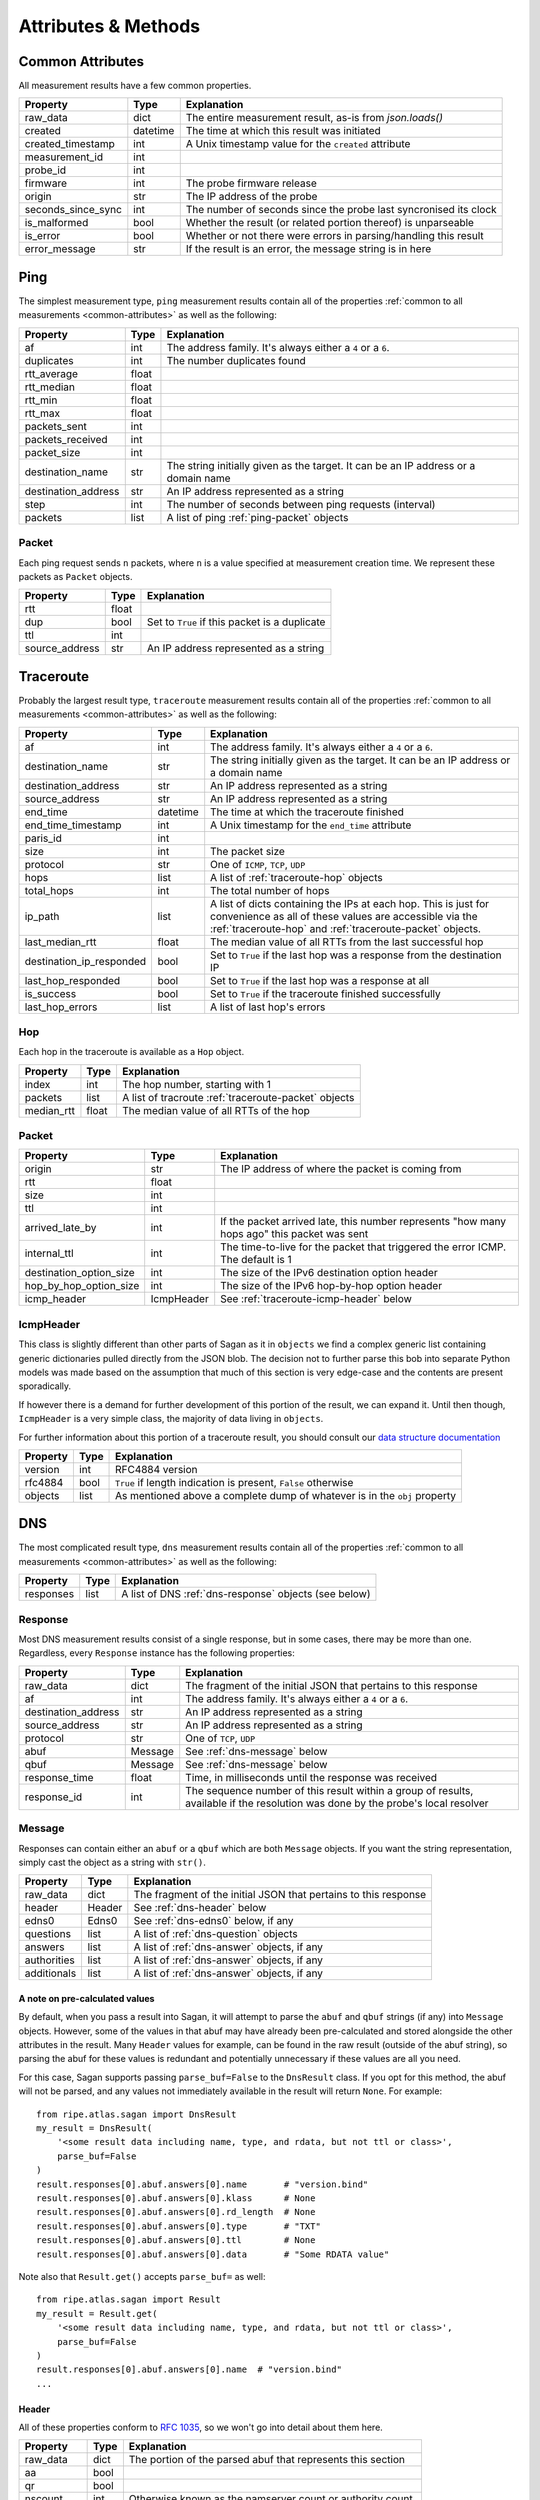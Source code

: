 .. _attributes-methods:

Attributes & Methods
********************


.. _common-attributes:

Common Attributes
=================

All measurement results have a few common properties.

=====================  ========  ================================================================
Property               Type      Explanation
=====================  ========  ================================================================
raw_data               dict      The entire measurement result, as-is from `json.loads()`
created                datetime  The time at which this result was initiated
created_timestamp      int       A Unix timestamp value for the ``created`` attribute
measurement_id         int
probe_id               int
firmware               int       The probe firmware release
origin                 str       The IP address of the probe
seconds_since_sync     int       The number of seconds since the probe last syncronised its clock
is_malformed           bool      Whether the result (or related portion thereof) is unparseable
is_error               bool      Whether or not there were errors in parsing/handling this result
error_message          str       If the result is an error, the message string is in here
=====================  ========  ================================================================


.. _ping:

Ping
====

The simplest measurement type, ``ping`` measurement results contain all of the
properties :ref:`common to all measurements <common-attributes>` as well as the following:

=====================  =====  ===================================================================================
Property               Type   Explanation
=====================  =====  ===================================================================================
af                     int    The address family.  It's always either a ``4`` or a ``6``.
duplicates             int    The number duplicates found
rtt_average            float
rtt_median             float
rtt_min                float
rtt_max                float
packets_sent           int
packets_received       int
packet_size            int
destination_name       str    The string initially given as the target.  It can be an IP address or a domain name
destination_address    str    An IP address represented as a string
step                   int    The number of seconds between ping requests (interval)
packets                list   A list of ping :ref:`ping-packet` objects
=====================  =====  ===================================================================================


.. _ping-packet:

Packet
------

Each ping request sends ``n`` packets, where ``n`` is a value specified at
measurement creation time.  We represent these packets as ``Packet`` objects.

=====================  =====  ================================================================
Property               Type   Explanation
=====================  =====  ================================================================
rtt                    float
dup                    bool   Set to ``True`` if this packet is a duplicate
ttl                    int
source_address         str    An IP address represented as a string
=====================  =====  ================================================================


.. _traceroute:

Traceroute
==========

Probably the largest result type, ``traceroute`` measurement results contain all
of the properties :ref:`common to all measurements <common-attributes>` as well as the following:

========================  ========  ===================================================================================
Property                  Type      Explanation
========================  ========  ===================================================================================
af                        int       The address family.  It's always either a ``4`` or a ``6``.
destination_name          str       The string initially given as the target.  It can be an IP address or a domain name
destination_address       str       An IP address represented as a string
source_address            str       An IP address represented as a string
end_time                  datetime  The time at which the traceroute finished
end_time_timestamp        int       A Unix timestamp for the ``end_time`` attribute
paris_id                  int
size                      int       The packet size
protocol                  str       One of ``ICMP``, ``TCP``, ``UDP``
hops                      list      A list of :ref:`traceroute-hop` objects
total_hops                int       The total number of hops
ip_path                   list      A list of dicts containing the IPs at each hop. This is just for convenience as all of these values are accessible via the :ref:`traceroute-hop` and :ref:`traceroute-packet` objects.
last_median_rtt           float     The median value of all RTTs from the last successful hop
destination_ip_responded  bool      Set to ``True`` if the last hop was a response from the destination IP
last_hop_responded        bool      Set to ``True`` if the last hop was a response at all
is_success                bool      Set to ``True`` if the traceroute finished successfully
last_hop_errors           list      A list of last hop's errors
========================  ========  ===================================================================================


.. _traceroute-hop:

Hop
----

Each hop in the traceroute is available as a ``Hop`` object.

=====================  =====  ================================================================
Property               Type   Explanation
=====================  =====  ================================================================
index                  int    The hop number, starting with 1
packets                list   A list of tracroute :ref:`traceroute-packet` objects
median_rtt             float  The median value of all RTTs of the hop
=====================  =====  ================================================================


.. _traceroute-packet:

Packet
------

=======================  ==========  ===========================================================================================
Property                 Type        Explanation
=======================  ==========  ===========================================================================================
origin                   str         The IP address of where the packet is coming from
rtt                      float
size                     int
ttl                      int
arrived_late_by          int         If the packet arrived late, this number represents "how many hops ago" this packet was sent
internal_ttl             int         The time-to-live for the packet that triggered the error ICMP.  The default is 1
destination_option_size  int         The size of the IPv6 destination option header
hop_by_hop_option_size   int         The size of the IPv6 hop-by-hop option header
icmp_header              IcmpHeader  See :ref:`traceroute-icmp-header` below
=======================  ==========  ===========================================================================================


.. _traceroute-icmp-header:

IcmpHeader
----------

This class is slightly different than other parts of Sagan as it in ``objects``
we find a complex generic list containing generic dictionaries pulled directly
from the JSON blob.  The decision not to further parse this bob into separate
Python models was made based on the assumption that much of this section is very
edge-case and the contents are present sporadically.

If however there is a demand for further development of this portion of the
result, we can expand it.  Until then though, ``IcmpHeader`` is a very simple
class, the majority of data living in ``objects``.

For further information about this portion of a traceroute result, you should
consult our `data structure documentation`_

.. _data structure documentation: https://atlas.ripe.net/docs/data_struct/#v4610_traceroute

=====================  ==========  =========================================================================
Property               Type        Explanation
=====================  ==========  =========================================================================
version                int         RFC4884 version
rfc4884                bool        ``True`` if length indication is present, ``False`` otherwise
objects                list        As mentioned above a complete dump of whatever is in the ``obj`` property
=====================  ==========  =========================================================================


.. _dns:

DNS
====

The most complicated result type, ``dns`` measurement results contain all of the
properties :ref:`common to all measurements <common-attributes>` as well as the following:


=====================  ========  ===================================================================================
Property               Type      Explanation
=====================  ========  ===================================================================================
responses              list      A list of DNS :ref:`dns-response` objects (see below)
=====================  ========  ===================================================================================


.. _dns-response:

Response
--------

Most DNS measurement results consist of a single response, but in some cases,
there may be more than one.  Regardless, every ``Response`` instance has the
following properties:

=====================  ========  ===================================================================================
Property               Type      Explanation
=====================  ========  ===================================================================================
raw_data               dict      The fragment of the initial JSON that pertains to this response
af                     int       The address family.  It's always either a ``4`` or a ``6``.
destination_address    str       An IP address represented as a string
source_address         str       An IP address represented as a string
protocol               str       One of ``TCP``, ``UDP``
abuf                   Message   See :ref:`dns-message` below
qbuf                   Message   See :ref:`dns-message` below
response_time          float     Time, in milliseconds until the response was received
response_id            int       The sequence number of this result within a group of results, available if the resolution was done by the probe's local resolver
=====================  ========  ===================================================================================


.. _dns-message:

Message
-------

Responses can contain either an ``abuf`` or a ``qbuf`` which are both ``Message``
objects.  If you want the string representation, simply cast the object as a
string with ``str()``.

=====================  ========  ===================================================================================
Property               Type      Explanation
=====================  ========  ===================================================================================
raw_data               dict      The fragment of the initial JSON that pertains to this response
header                 Header    See :ref:`dns-header` below
edns0                  Edns0     See :ref:`dns-edns0` below, if any
questions              list      A list of :ref:`dns-question` objects
answers                list      A list of :ref:`dns-answer` objects, if any
authorities            list      A list of :ref:`dns-answer` objects, if any
additionals            list      A list of :ref:`dns-answer` objects, if any
=====================  ========  ===================================================================================

.. _dns-message-precalculatedvalues:

A note on pre-calculated values
~~~~~~~~~~~~~~~~~~~~~~~~~~~~~~~

By default, when you pass a result into Sagan, it will attempt to parse the
``abuf`` and ``qbuf`` strings (if any) into ``Message`` objects.  However, some
of the values in that abuf may have already been pre-calculated and stored
alongside the other attributes in the result.  Many ``Header`` values for
example, can be found in the raw result (outside of the abuf string), so parsing
the abuf for these values is redundant and potentially unnecessary if these
values are all you need.

For this case, Sagan supports passing ``parse_buf=False`` to the ``DnsResult``
class.  If you opt for this method, the abuf will not be parsed, and any values
not immediately available in the result will return ``None``.  For example::


    from ripe.atlas.sagan import DnsResult
    my_result = DnsResult(
        '<some result data including name, type, and rdata, but not ttl or class>',
        parse_buf=False
    )
    result.responses[0].abuf.answers[0].name       # "version.bind"
    result.responses[0].abuf.answers[0].klass      # None
    result.responses[0].abuf.answers[0].rd_length  # None
    result.responses[0].abuf.answers[0].type       # "TXT"
    result.responses[0].abuf.answers[0].ttl        # None
    result.responses[0].abuf.answers[0].data       # "Some RDATA value"

Note also that ``Result.get()`` accepts ``parse_buf=`` as well::

    from ripe.atlas.sagan import Result
    my_result = Result.get(
        '<some result data including name, type, and rdata, but not ttl or class>',
        parse_buf=False
    )
    result.responses[0].abuf.answers[0].name  # "version.bind"
    ...


.. _dns-header:

Header
~~~~~~

All of these properties conform to `RFC 1035`_, so we won't go into detail about
them here.

.. _RFC 1035: https://www.ietf.org/rfc/rfc1035.txt

=====================  ========  ===================================================================================
Property               Type      Explanation
=====================  ========  ===================================================================================
raw_data               dict      The portion of the parsed abuf that represents this section
aa                     bool
qr                     bool
nscount                int       Otherwise known as the namserver count or authority count.
qdcount                int
ancount                int
tc                     bool
rd                     bool
arcount                int
return_code            str
opcode                 str
ra                     bool
z                      int
id                     int
=====================  ========  ===================================================================================


.. _dns-question:

Question
~~~~~~~~

The question section of the response.

  **NOTE**: In keeping with Python conventions, we use the propertyname
  ``klass`` here instead of the more intuitive (and illegal in Python)
  ``class``.  It may be confusing for non-Python programmers, but unfortunately
  it's a limitation of the language.

=====================  ========  ===================================================================================
Property               Type      Explanation
=====================  ========  ===================================================================================
raw_data               dict      The portion of the parsed abuf that represents this section
klass                  str       The ``CLASS`` value, spelt this way to conform to Python norms
type                   str
name                   str
=====================  ========  ===================================================================================


.. _dns-answer:

Answer
~~~~~~

The answer section of the response.

  **NOTE**: In keeping with Python conventions, we use the propertyname
  ``klass`` here instead of the more intuitive (and illegal in Python)
  ``class``.  It may be confusing for non-Python programmers, but unfortunately
  it's a limitation of the language.

=====================  ========  ===================================================================================
Property               Type      Explanation
=====================  ========  ===================================================================================
raw_data               dict      The portion of the parsed abuf that represents this section
klass                  str       The ``CLASS`` value, spelt this way to conform to Python norms
type                   str
name                   str
ttl                    int
address                str       An IP address
rd_length              int
=====================  ========  ===================================================================================

There is a different sub-class of ``Answer`` for every DNS answer type.  These
are all briefly outlined below.


.. _dns-answer-a:

AAnswer & AAAAAnswer
....................

Both of these classes have only one additional property to their parent
``Answer`` class: ``address``.

=====================  ========  ====================
Property               Type      Explanation
=====================  ========  ====================
answer                 str       The address response
=====================  ========  ====================


.. _dns-answer-ns:

NsAnswer & CnameAnswer
......................

Both of these subclasses only have one additional property: ``target``.

=====================  ========  =========================
Property               Type      Explanation
=====================  ========  =========================
target                 str       The address of the target
=====================  ========  =========================


.. _dns-answer-mx:

MxAnswer
........

=====================  ========  =========================
Property               Type      Explanation
=====================  ========  =========================
preference             int       The preference number
mail_exchanger         str       The exchanger name
=====================  ========  =========================


.. _dns-answer-soa:

SoaAnswer
.........

There are a lot of additional properties for SOA answers, as well as a few
aliases for people who like human-readable names.

=====================  ========  =========================
Property               Type      Explanation
=====================  ========  =========================
mname                  str       The master server name
rname                  str       The maintainer name
serial                 int
refresh                int
retry                  int
expire                 int
minimum                int       The negative TTL
master_server_name     str       An alias for ``mname``
maintainer_name        str       An alias for ``rname``
negative_ttl           str       An alias for ``minimum``
nxdomain               str       An alias for ``minimum``
=====================  ========  =========================


.. _dns-answer-ds:

DsAnswer
........

=====================  ========
Property               Type
=====================  ========
tag                    int
algorithm              int
digest_type            int
delegation_key         str
=====================  ========


.. _dns-answer-dnskey:

DnskeyAnswer
............

=====================  ========
Property               Type
=====================  ========
flags                  int
algorithm              int
protocol               int
key                    str
=====================  ========


.. _dns-answer-txt:

TxtAnswer
.........

A class for DNS TXT responses, ``TxtAnswer`` has all of the properties of an
``Answer`` class, but with two additional properties:

=====================  ========  =========================================================================================================
Property               Type      Explanation
=====================  ========  =========================================================================================================
data                   list      The response text, represented as a list of strings, though in most cases, the list has only one element.
data_string            str       The string representation of ``data``, joining all elements of the list with a space.
=====================  ========  =========================================================================================================


.. _dns-answer-rrsig:

RRSigAnswer
...........

=====================  ========
Property               Type
=====================  ========
type_covered           str
algorithm              int
labels                 int
original_ttl           int
signature_expiration   int
signature_inception    int
key_tag                int
signer_name            str
signature              str
=====================  ========

Note that ``RRsigAnswer``s have a special string representation, where the
values of ``type_covered``, ``algorithm``, ``labels``, ``original_ttl``,
``signature_expiration``, ``signature_inception``, ``key_tag``, ``signer_name`,
and ``signature`` are all concatenated with spaces.


.. _dns-answer-nsec:

NsecAnswer
..........

=====================  ========
Property               Type
=====================  ========
next_domain_name       str
types                  list
=====================  ========


.. _dns-answer-nsec3:

Nsec3Answer
...........

=====================  ========
Property               Type
=====================  ========
hash_algorithm         int
flags                  int
iterations             int
salt                   str
hash                   str
types                  list
=====================  ========


.. _dns-answer-nsec3param:

Nsec3ParamAnswer
................

=====================  ========
Property               Type
=====================  ========
algorithm              int
flags                  int
iterations             int
salt                   str
=====================  ========


.. _dns-answer-ptr:

PtrAnswer
.........

=====================  ========
Property               Type
=====================  ========
target                 str
=====================  ========


.. _dns-answer-srv:

SrvAnswer
.........

=====================  ========
Property               Type
=====================  ========
priority               int
weight                 int
port                   int
target                 str
=====================  ========


.. _dns-answer-sshfp:

SshfpAnswer
...........

=====================  ========
Property               Type
=====================  ========
algorithm              int
digest_type            int
fingerprint            str
=====================  ========


.. _dns-answer-tlsa:

TlsaAnswer
..........

===========================  ========
Property                     Type
===========================  ========
certificate_usage            int
selector                     int
matching_type                int
certificate_associated_data  str
===========================  ========


.. _dns-answer-hinfo:

HinfoAnswer
...........

=====================  ========
Property               Type
=====================  ========
cpu                    str
os                     str
=====================  ========


.. _dns-edns0:

EDNS0
~~~~~

The optional EDNS0 section of the response.

=====================  ========  ===================================================================================
Property               Type      Explanation
=====================  ========  ===================================================================================
raw_data               dict      The portion of the parsed abuf that represents this section
extended_return_code   int
name                   str
type                   str
udp_size               int
version                int
z                      int
options                list      A list of :ref:`dns-edns0-option` objects
=====================  ========  ===================================================================================


.. _dns-edns0-option:

Option
......

=====================  ========  ===================================================================================
Property               Type      Explanation
=====================  ========  ===================================================================================
raw_data               dict      The portion of the EDNS0 section that represents this option
nsid                   str
code                   int
length                 int
name                   str
=====================  ========  ===================================================================================


.. _sslcert:

SSL Certificate
===============

SSL certificate measurement results contain all of the properties
:ref:`common to all measurements <common-attributes>` as well as the following:

=====================  ========  ===================================================================================
Property               Type      Explanation
=====================  ========  ===================================================================================
af                     int       The address family.  It's always either a ``4`` or a ``6``.
destination_name       str       The string initially given as the target.  It can be an IP address or a domain name
destination_address    str       An IP address
source_address         str       An IP address
port                   int       The port numer
method                 str       This should always be "SSL"
version                str
response_time          float     Time, in milliseconds until the response was received
time_to_connect        float     Time, in milliseconds until the connection was established
certificates           list      A list of :ref:`sslcert-certificate` objects
is_signed              bool      Set to ``True`` if the certificate is self-signed
checksum_chain         str       A list of all checksums for all certificates in this result, joined with the arbitrary string ``::``.  This can come in handy when you're trying to compare checksums of multiple results.
=====================  ========  ===================================================================================

.. _sslcert-certificate:

Certificate
-----------

Each SSL certificate measurement result can contain multiple ``Certificate`` objects.

=====================  ========  ===================================================================================
Property               Type      Explanation
=====================  ========  ===================================================================================
raw_data               dict      The fragment of the initial JSON that pertains to this response
subject_cn             str       The subject's common name
subject_o              str       The subject's organisation
subject_c              str       The subject's country
issuer_cn              str       The issuer's common name
issuer_o               str       The issuer's organisation
issuer_c               str       The issuer's country
valid_from             datetime
valid_until            datetime
checksum_md5           str       The md5 checksum
checksum_sha1          str       The sha1 checksum
checksum_sha256        str       The sha256 checksum
has_expired            bool      Set to ``True`` if the certificate is no longer valid
=====================  ========  ===================================================================================


.. _http:

HTTP
====

HTTP measurement results contain all of the properties
:ref:`common to all measurements <common-attributes>` as well as the following:

=====================  ========  ===================================================================================
Property               Type      Explanation
=====================  ========  ===================================================================================
uri                    str
method                 str       The HTTP method
responses              list      A list of :ref:`http-response` objects
=====================  ========  ===================================================================================


.. _http-response:

Response
--------

Each HTTP measurement result can contain multiple ``Response`` objects.

=====================  ========  ===================================================================================
Property               Type      Explanation
=====================  ========  ===================================================================================
raw_data               dict      The portion of the JSON that pertains to this response
af                     int       The address family.  It's always either a ``4`` or a ``6``.
body_size              int       The total number of bytes in the body
head_size              int       The total number of bytes in the head
destination_address    str       An IP address
source_address         str       An IP address
code                   int       The HTTP response code
response_time          float     Time, in milliseconds until the response was received
version                str       The HTTP version
=====================  ========  ===================================================================================


.. _ntp:

NTP
====

NTP measurement results contain all of the properties
:ref:`common to all measurements <common-attributes>` as well as the following:

=====================  ========  ===================================================================================
Property               Type      Explanation
=====================  ========  ===================================================================================
leap_second_indicator  str       Leap second indicator
poll                   int       Poll interval
precision              float
protocol               str       ``UDP``
reference_id           str       Reference id returned by server
reference_time         float     The NTP time the server last contacted the reference time source
root_delay             float     Round trip time from the server to the reference time source
root_dispersion        float     Accuracy of server's clock
stratum                int       How far in hops is server from reference time source
version                int       The NTP version
mode                   str       Ntp communication mode. Usually ``server``
rtt_median             float     The median value of packets' rtt
offset_median          float     The median value of the packets' offset
packets                list      A list of ntp :ref:`ntp-packet` objects
=====================  ========  ===================================================================================


.. _ntp-packet:

Response
--------

Each HTTP measurement result can contain multiple ``Response`` objects.

========================  ========  ===================================================================================
Property                  Type      Explanation
========================  ========  ===================================================================================
raw_data                  dict      The portion of the JSON that pertains to this response
offset                    float     The NTP offset
rtt                       float     The response time
final_timestamp           float     A full-precision Unix timestamp for when the NTP client received the response
origin_timestamp          float     A full-precision Unix timestamp for when the NTP client send packet to the server
received_timestamp        float     A full-precision Unix timestamp for when the NTP server received the request
transmitted_timestamp     float     A full-precision Unix timestamp for when the NTP server transmitted the response
final_time                datetime  A Python datetime object with limited precision[1] based on ``final_timestamp``
origin_time               datetime  A Python datetime object with limited precision[1] based on ``origin_timestamp``
received_time             datetime  A Python datetime object with limited precision[1] based on ``received_timestamp``
transmitted_time          datetime  A Python datetime object with limited precision[1] based on ``transmitted_timestamp``
========================  ========  ===================================================================================

.. [1] Python ``datetime`` objects are limited to 6 decimal places of precision.
